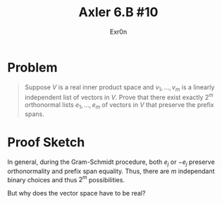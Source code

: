#+TITLE: Axler 6.B #10
#+AUTHOR: Exr0n
* Problem
  #+begin_quote
  Suppose $V$ is a real inner product space and $v_1, \ldots, v_m$ is a linearly independent list of vectors in $V$. Prove that there exist exactly $2^m$ orthonormal lists $e_1, \ldots, e_m$ of vectors in $V$ that preserve the prefix spans.
#+end_quote
* Proof Sketch
  In general, during the Gram-Schmidt procedure, both $e_j$ or $-e_j$ preserve orthonormality and prefix span equality. Thus, there are $m$ independant binary choices and thus $2^m$ possibilities.

  But why does the vector space have to be real?
